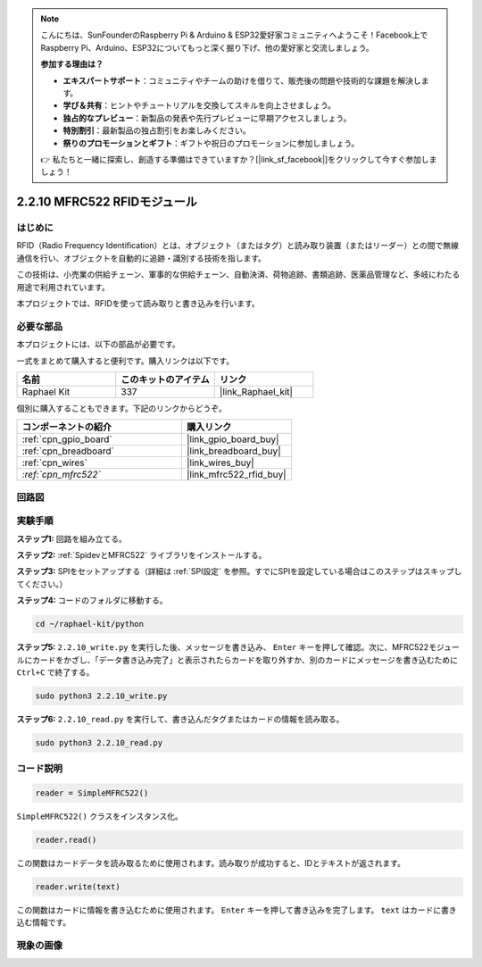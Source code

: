 .. note::

    こんにちは、SunFounderのRaspberry Pi & Arduino & ESP32愛好家コミュニティへようこそ！Facebook上でRaspberry Pi、Arduino、ESP32についてもっと深く掘り下げ、他の愛好家と交流しましょう。

    **参加する理由は？**

    - **エキスパートサポート**：コミュニティやチームの助けを借りて、販売後の問題や技術的な課題を解決します。
    - **学び＆共有**：ヒントやチュートリアルを交換してスキルを向上させましょう。
    - **独占的なプレビュー**：新製品の発表や先行プレビューに早期アクセスしましょう。
    - **特別割引**：最新製品の独占割引をお楽しみください。
    - **祭りのプロモーションとギフト**：ギフトや祝日のプロモーションに参加しましょう。

    👉 私たちと一緒に探索し、創造する準備はできていますか？[|link_sf_facebook|]をクリックして今すぐ参加しましょう！

.. _2.2.10_py:

2.2.10 MFRC522 RFIDモジュール
==============================

はじめに
---------

RFID（Radio Frequency Identification）とは、オブジェクト（またはタグ）と読み取り装置（またはリーダー）との間で無線通信を行い、オブジェクトを自動的に追跡・識別する技術を指します。

この技術は、小売業の供給チェーン、軍事的な供給チェーン、自動決済、荷物追跡、書類追跡、医薬品管理など、多岐にわたる用途で利用されています。

本プロジェクトでは、RFIDを使って読み取りと書き込みを行います。

必要な部品
-----------------------

本プロジェクトには、以下の部品が必要です。

.. image:: ../img/list_2.2.7.png

一式をまとめて購入すると便利です。購入リンクは以下です。

.. list-table::
    :widths: 20 20 20
    :header-rows: 1

    *   - 名前
        - このキットのアイテム
        - リンク
    *   - Raphael Kit
        - 337
        - |link_Raphael_kit|

個別に購入することもできます。下記のリンクからどうぞ。

.. list-table::
    :widths: 30 20
    :header-rows: 1

    *   - コンポーネントの紹介
        - 購入リンク

    *   - :ref:`cpn_gpio_board`
        - |link_gpio_board_buy|
    *   - :ref:`cpn_breadboard`
        - |link_breadboard_buy|
    *   - :ref:`cpn_wires`
        - |link_wires_buy|
    *   - `:ref:`cpn_mfrc522``
        - |link_mfrc522_rfid_buy|

回路図
-----------------

.. image:: ../img/image331.png

実験手順
-----------------------

**ステップ1:** 回路を組み立てる。

.. image:: ../img/image232.png

**ステップ2:** :ref:`SpidevとMFRC522` ライブラリをインストールする。

**ステップ3:** SPIをセットアップする（詳細は :ref:`SPI設定` を参照。すでにSPIを設定している場合はこのステップはスキップしてください。）

**ステップ4:** コードのフォルダに移動する。

.. raw:: html

   <run></run>

.. code-block::

    cd ~/raphael-kit/python

**ステップ5:** ``2.2.10_write.py`` を実行した後、メッセージを書き込み、 ``Enter`` キーを押して確認。次に、MFRC522モジュールにカードをかざし、「データ書き込み完了」と表示されたらカードを取り外すか、別のカードにメッセージを書き込むために ``Ctrl+C`` で終了する。

.. raw:: html

    <run></run>

.. code-block::

    sudo python3 2.2.10_write.py

.. image:: ../img/write_card.png

**ステップ6:** ``2.2.10_read.py`` を実行して、書き込んだタグまたはカードの情報を読み取る。

.. raw:: html

    <run></run>

.. code-block::


    sudo python3 2.2.10_read.py

コード説明
-----------------------

.. code-block:: python

    reader = SimpleMFRC522()

``SimpleMFRC522()`` クラスをインスタンス化。

.. code-block:: python

    reader.read()

この関数はカードデータを読み取るために使用されます。読み取りが成功すると、IDとテキストが返されます。

.. code-block:: python

    reader.write(text)

この関数はカードに情報を書き込むために使用されます。 ``Enter`` キーを押して書き込みを完了します。 ``text`` はカードに書き込む情報です。

現象の画像
-------------

.. image:: ../img/image233.jpeg

